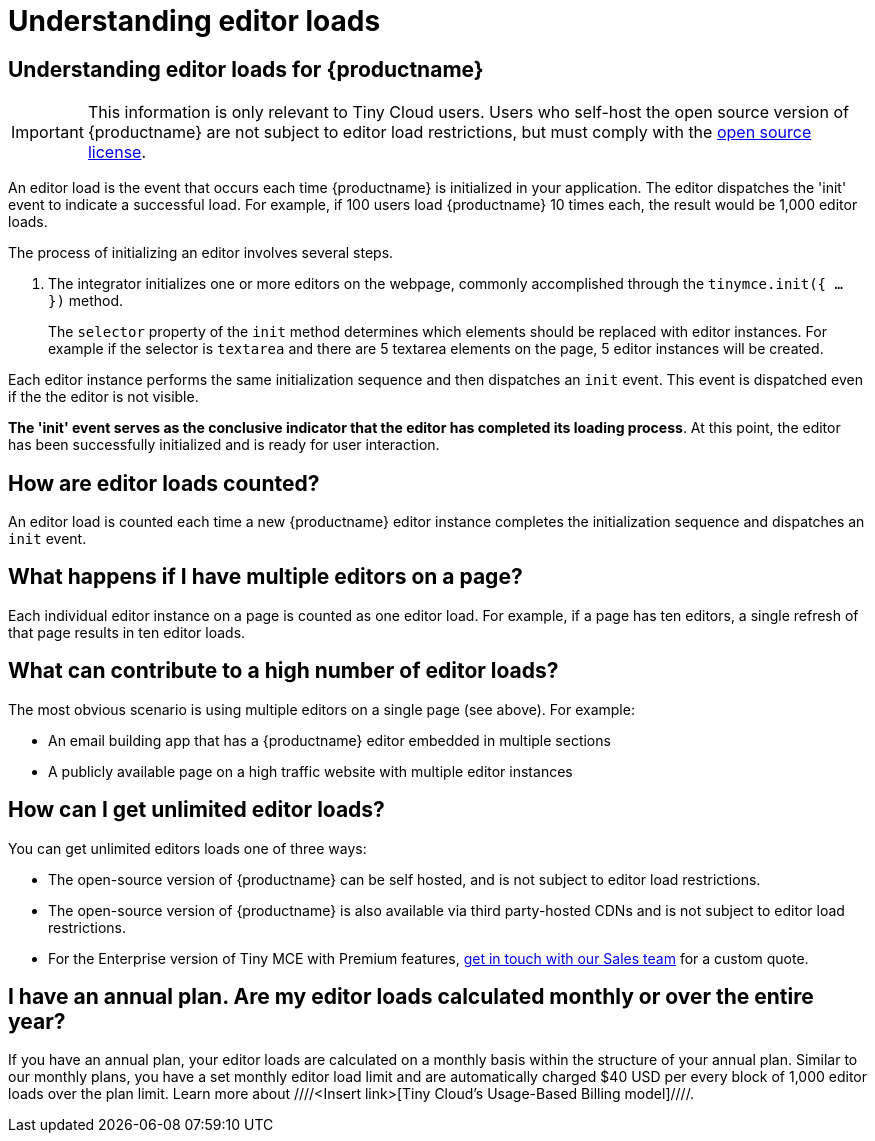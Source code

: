 = Understanding editor loads
:navtitle: Understanding editor loads
:description: Relevant information for Tiny Cloud users to help understand editor loads for {productname}.
:keywords: invalid-api-key, API, {productname}, cloud, frequently asked questions

== Understanding editor loads for {productname}

[IMPORTANT]
This information is only relevant to Tiny Cloud users. Users who self-host the open source version of {productname} are not subject to editor load restrictions, but must comply with the https://github.com/tinymce/tinymce/blob/master/LICENSE.TXT[open source license]. 

An editor load is the event that occurs each time {productname} is initialized in your application. The editor dispatches the 'init' event to indicate a successful load. For example, if 100 users load {productname} 10 times each, the result would be 1,000 editor loads. 

The process of initializing an editor involves several steps.

. The integrator initializes one or more editors on the webpage, commonly accomplished through the `tinymce.init({ ... })` method. 
+
The `selector` property of the `init` method determines which elements should be replaced with editor instances. For example if the selector is `textarea` and there are 5 textarea elements on the page, 5 editor instances will be created.

Each editor instance performs the same initialization sequence and then dispatches an `init` event. This event is dispatched even if the the editor is not visible.

**The 'init' event serves as the conclusive indicator that the editor has completed its loading process**. At this point, the editor has been successfully initialized and is ready for user interaction. 

== How are editor loads counted?

An editor load is counted each time a new {productname} editor instance completes the initialization sequence and dispatches an `init` event.

== What happens if I have multiple editors on a page?

Each individual editor instance on a page is counted as one editor load. For example, if a page has ten editors, a single refresh of that page results in ten editor loads.

== What can contribute to a high number of editor loads?

The most obvious scenario is using multiple editors on a single page (see above). For example:

* An email building app that has a {productname} editor embedded in multiple sections
* A publicly available page on a high traffic website with multiple editor instances

== How can I get unlimited editor loads?

You can get unlimited editors loads one of three ways:

* The open-source version of {productname} can be self hosted, and is not subject to editor load restrictions.
* The open-source version of {productname} is also available via third party-hosted CDNs and is not subject to editor load restrictions.
* For the Enterprise version of Tiny MCE with Premium features, https://www.tiny.cloud/contact/[get in touch with our Sales team] for a custom quote.

== I have an annual plan. Are my editor loads calculated monthly or over the entire year?

If you have an annual plan, your editor loads are calculated on a monthly basis within the structure of your annual plan. Similar to our monthly plans, you have a set monthly editor load limit and are automatically charged $40 USD per every block of 1,000 editor loads over the plan limit. Learn more about ////<Insert link>[Tiny Cloud’s Usage-Based Billing model]////.
